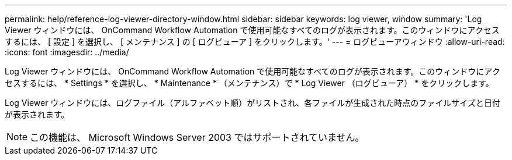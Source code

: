 ---
permalink: help/reference-log-viewer-directory-window.html 
sidebar: sidebar 
keywords: log viewer, window 
summary: 'Log Viewer ウィンドウには、 OnCommand Workflow Automation で使用可能なすべてのログが表示されます。このウィンドウにアクセスするには、 [ 設定 ] を選択し、 [ メンテナンス ] の [ ログビューア ] をクリックします。' 
---
= ログビューアウィンドウ
:allow-uri-read: 
:icons: font
:imagesdir: ../media/


[role="lead"]
Log Viewer ウィンドウには、 OnCommand Workflow Automation で使用可能なすべてのログが表示されます。このウィンドウにアクセスするには、 * Settings * を選択し、 * Maintenance * （メンテナンス）で * Log Viewer （ログビューア） * をクリックします。

Log Viewer ウィンドウには、ログファイル（アルファベット順）がリストされ、各ファイルが生成された時点のファイルサイズと日付が表示されます。


NOTE: この機能は、 Microsoft Windows Server 2003 ではサポートされていません。
